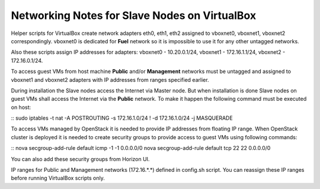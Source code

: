 Networking Notes for Slave Nodes on VirtualBox
----------------------------------------------

Helper scripts for VirtualBox create network adapters eth0, eth1, eth2 
assigned to vboxnet0, vboxnet1, vboxnet2 correspondingly. vboxnet0 is 
dedicated for **Fuel** network so it is impossible to use it for any other 
untagged networks.

Also these scripts assign IP addresses for adapters: vboxnet0 - 
10.20.0.1/24, vboxnet1 - 172.16.1.1/24, vboxnet2 - 172.16.0.1/24.

To access guest VMs from host machine **Public** and/or **Management** 
networks must be untagged and assigned to vboxnet1 and vboxnet2 adapters 
with IP addresses from ranges specified earlier.

During installation the Slave nodes access the Internet via Master node. But 
when installation is done Slave nodes on guest VMs shall access the Internet 
via the **Public** network. To make it happen the following command must be 
executed on host:

::
sudo iptables -t nat -A POSTROUTING -s 172.16.1.0/24 \! -d 172.16.1.0/24 -j 
MASQUERADE

To access VMs managed by OpenStack it is needed to provide IP addresses from 
floating IP range. When OpenStack cluster is deployed it is needed to create 
security groups to provide access to guest VMs using following commands:

::
nova secgroup-add-rule default icmp -1 -1 0.0.0.0/0
nova secgroup-add-rule default tcp 22 22 0.0.0.0/0

You can also add these security groups from Horizon UI.

IP ranges for Public and Management networks (172.16.*.*) defined in 
config.sh script. You can reassign these IP ranges before running VirtualBox 
scripts only. 
